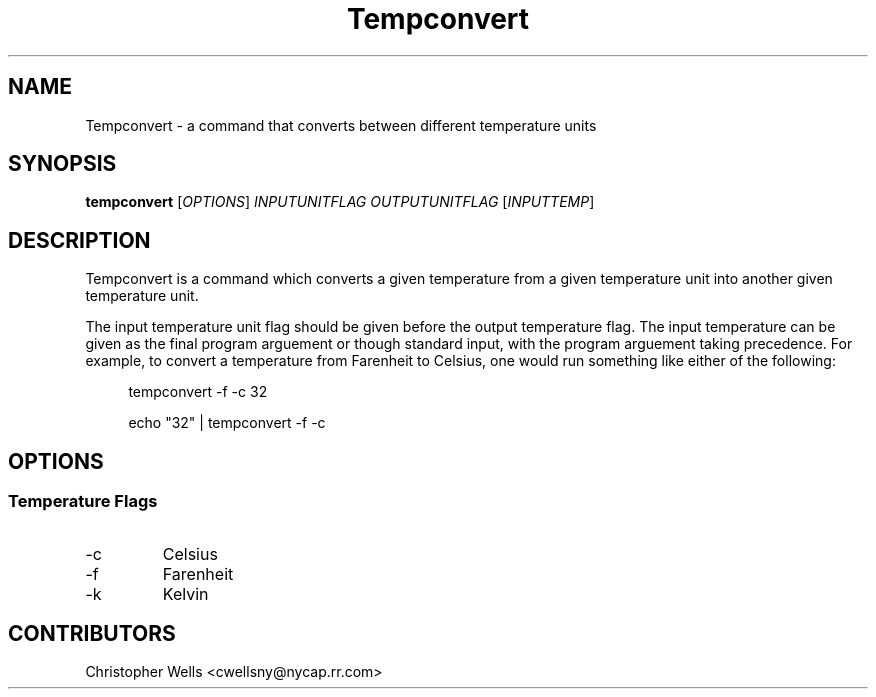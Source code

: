 .\" Copyright (C) 2016 Christopher Wells <cwellsny@nycap.rr.com>
.\"
.\" This manual page is distributed under the terms
.\" of the GNU Free Documentation License version 1.3.
.\"
.TH Tempconvert "1" "2016-02-09" "tempconvert dev" "User Commands"

.SH NAME
Tempconvert \- a command that converts between different temperature units

.SH SYNOPSIS
.B tempconvert
.RI [ OPTIONS ]
.I INPUTUNITFLAG
.I OUTPUTUNITFLAG
.RI [ INPUTTEMP ]

.SH DESCRIPTION
Tempconvert is a command which converts a given temperature from a given temperature unit into another given temperature unit.

The input temperature unit flag should be given before the output temperature flag. The input temperature can be given as the final program arguement or though standard input, with the program arguement taking precedence. For example, to convert a temperature from Farenheit to Celsius, one would run something like either of the following:

.RS 4
tempconvert -f -c 32

echo "32" | tempconvert -f -c

.SH OPTIONS
.SS Temperature Flags

.TP
\-c
Celsius

.TP
\-f
Farenheit

.TP
\-k
Kelvin

.SH CONTRIBUTORS
Christopher Wells <cwellsny@nycap.rr.com>
